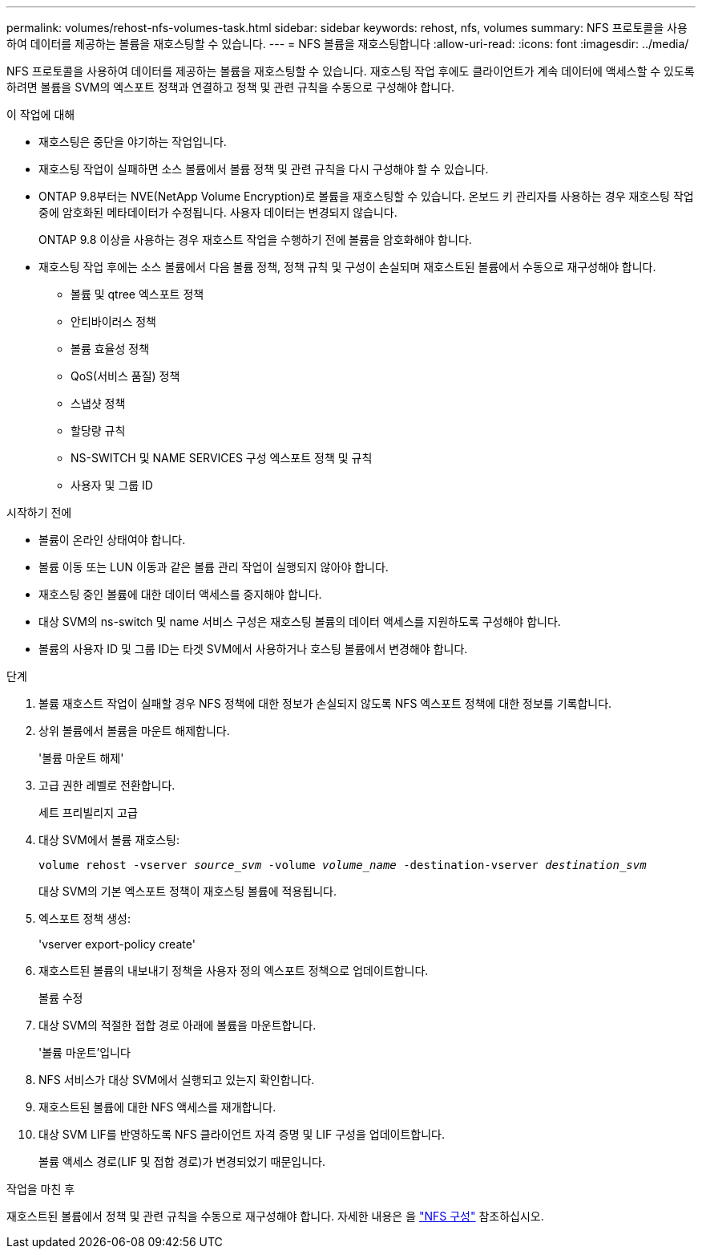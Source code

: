 ---
permalink: volumes/rehost-nfs-volumes-task.html 
sidebar: sidebar 
keywords: rehost, nfs, volumes 
summary: NFS 프로토콜을 사용하여 데이터를 제공하는 볼륨을 재호스팅할 수 있습니다. 
---
= NFS 볼륨을 재호스팅합니다
:allow-uri-read: 
:icons: font
:imagesdir: ../media/


[role="lead"]
NFS 프로토콜을 사용하여 데이터를 제공하는 볼륨을 재호스팅할 수 있습니다. 재호스팅 작업 후에도 클라이언트가 계속 데이터에 액세스할 수 있도록 하려면 볼륨을 SVM의 엑스포트 정책과 연결하고 정책 및 관련 규칙을 수동으로 구성해야 합니다.

.이 작업에 대해
* 재호스팅은 중단을 야기하는 작업입니다.
* 재호스팅 작업이 실패하면 소스 볼륨에서 볼륨 정책 및 관련 규칙을 다시 구성해야 할 수 있습니다.
* ONTAP 9.8부터는 NVE(NetApp Volume Encryption)로 볼륨을 재호스팅할 수 있습니다. 온보드 키 관리자를 사용하는 경우 재호스팅 작업 중에 암호화된 메타데이터가 수정됩니다. 사용자 데이터는 변경되지 않습니다.
+
ONTAP 9.8 이상을 사용하는 경우 재호스트 작업을 수행하기 전에 볼륨을 암호화해야 합니다.



* 재호스팅 작업 후에는 소스 볼륨에서 다음 볼륨 정책, 정책 규칙 및 구성이 손실되며 재호스트된 볼륨에서 수동으로 재구성해야 합니다.
+
** 볼륨 및 qtree 엑스포트 정책
** 안티바이러스 정책
** 볼륨 효율성 정책
** QoS(서비스 품질) 정책
** 스냅샷 정책
** 할당량 규칙
** NS-SWITCH 및 NAME SERVICES 구성 엑스포트 정책 및 규칙
** 사용자 및 그룹 ID




.시작하기 전에
* 볼륨이 온라인 상태여야 합니다.
* 볼륨 이동 또는 LUN 이동과 같은 볼륨 관리 작업이 실행되지 않아야 합니다.
* 재호스팅 중인 볼륨에 대한 데이터 액세스를 중지해야 합니다.
* 대상 SVM의 ns-switch 및 name 서비스 구성은 재호스팅 볼륨의 데이터 액세스를 지원하도록 구성해야 합니다.
* 볼륨의 사용자 ID 및 그룹 ID는 타겟 SVM에서 사용하거나 호스팅 볼륨에서 변경해야 합니다.


.단계
. 볼륨 재호스트 작업이 실패할 경우 NFS 정책에 대한 정보가 손실되지 않도록 NFS 엑스포트 정책에 대한 정보를 기록합니다.
. 상위 볼륨에서 볼륨을 마운트 해제합니다.
+
'볼륨 마운트 해제'

. 고급 권한 레벨로 전환합니다.
+
세트 프리빌리지 고급

. 대상 SVM에서 볼륨 재호스팅:
+
`volume rehost -vserver _source_svm_ -volume _volume_name_ -destination-vserver _destination_svm_`

+
대상 SVM의 기본 엑스포트 정책이 재호스팅 볼륨에 적용됩니다.

. 엑스포트 정책 생성:
+
'vserver export-policy create'

. 재호스트된 볼륨의 내보내기 정책을 사용자 정의 엑스포트 정책으로 업데이트합니다.
+
볼륨 수정

. 대상 SVM의 적절한 접합 경로 아래에 볼륨을 마운트합니다.
+
'볼륨 마운트'입니다

. NFS 서비스가 대상 SVM에서 실행되고 있는지 확인합니다.
. 재호스트된 볼륨에 대한 NFS 액세스를 재개합니다.
. 대상 SVM LIF를 반영하도록 NFS 클라이언트 자격 증명 및 LIF 구성을 업데이트합니다.
+
볼륨 액세스 경로(LIF 및 접합 경로)가 변경되었기 때문입니다.



.작업을 마친 후
재호스트된 볼륨에서 정책 및 관련 규칙을 수동으로 재구성해야 합니다. 자세한 내용은 을 https://docs.netapp.com/us-en/ontap-system-manager-classic/nfs-config/index.html["NFS 구성"] 참조하십시오.
